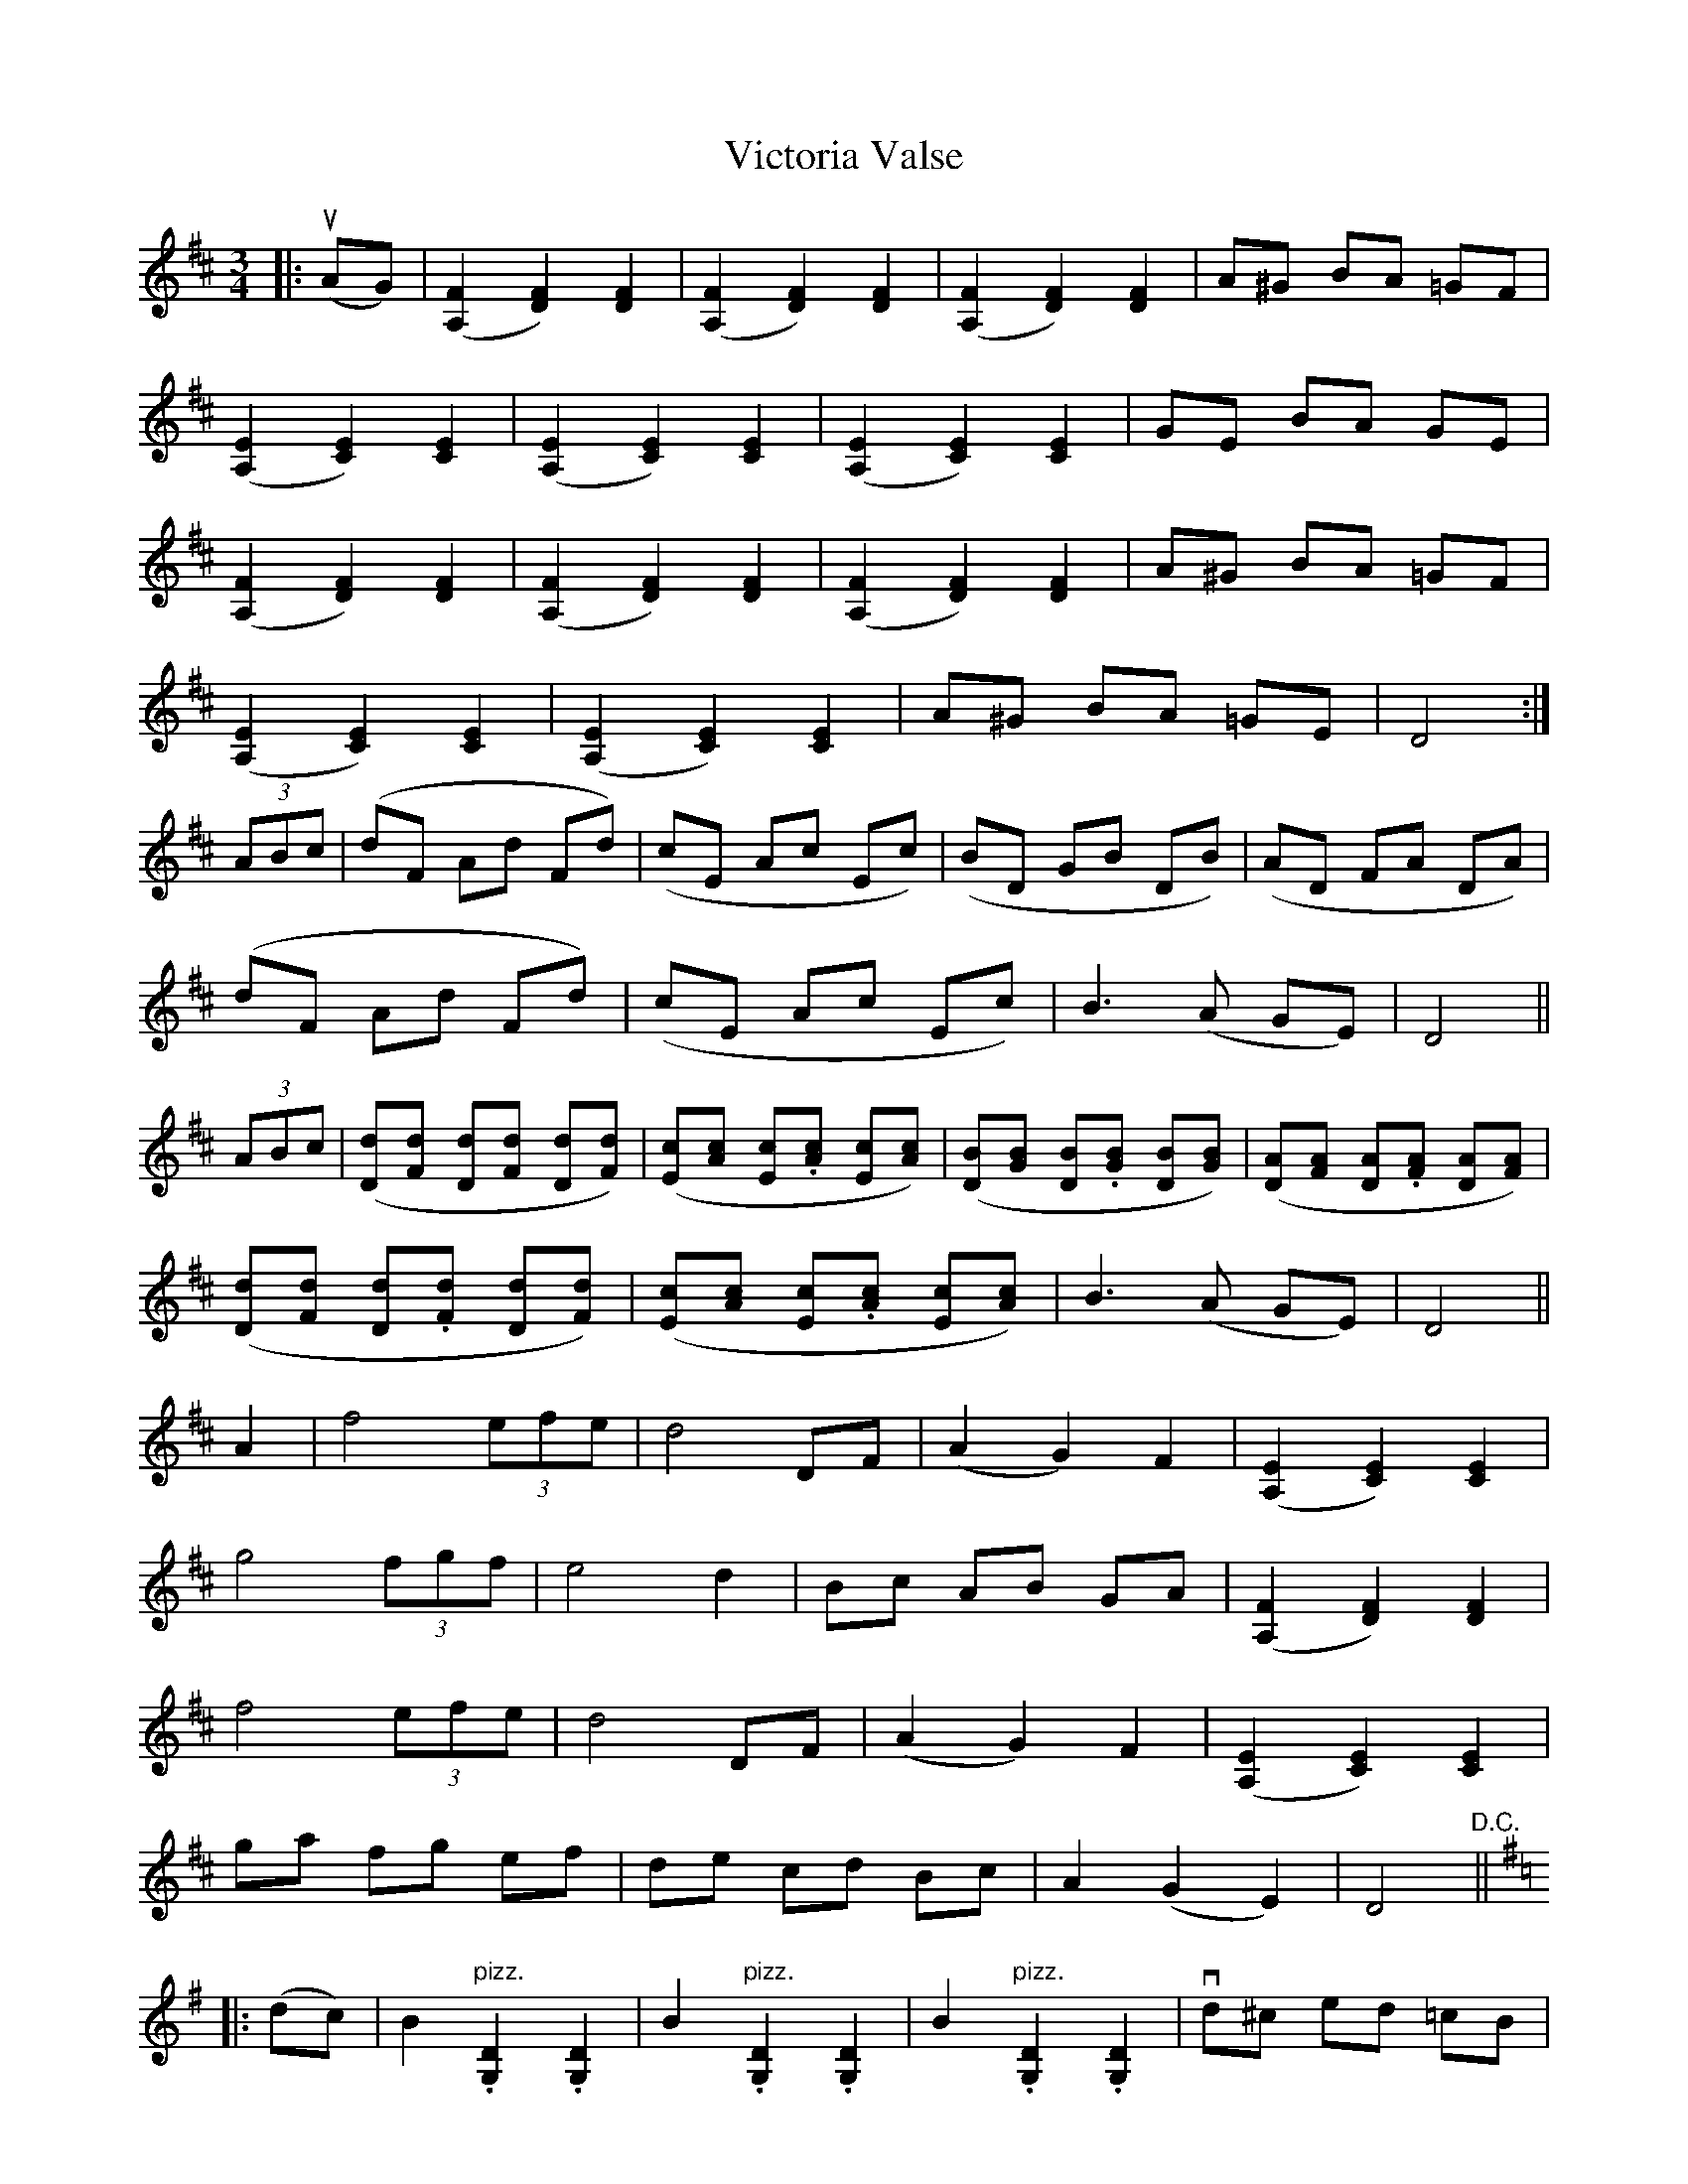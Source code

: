 X: 1
T: Victoria Valse
Z: ceolachan
S: https://thesession.org/tunes/12014#setting12014
R: waltz
M: 3/4
L: 1/8
K: Dmaj
|: u(AG) |([A,2F2] [D2F2]) [D2F2] | ([A,2F2] [D2F2]) [D2F2] | ([A,2F2] [D2F2]) [D2F2] | A^G BA =GF |
([A,2E2] [C2E2]) [C2E2] | ([A,2E2] [C2E2]) [C2E2] | ([A,2E2] [C2E2]) [C2E2] | GE BA GE |
([A,2F2] [D2F2]) [D2F2] | ([A,2F2] [D2F2]) [D2F2] | ([A,2F2] [D2F2]) [D2F2] | A^G BA =GF |
([A,2E2] [C2E2]) [C2E2] | ([A,2E2] [C2E2]) [C2E2] | A^G BA =GE | D4 :|
(3ABc |(dF Ad Fd) | (cE Ac Ec) | (BD GB DB) | (AD FA DA) |
(dF Ad Fd) | (cE Ac Ec) | B3 (A GE) | D4 ||
(3ABc |([Dd][Fd] [Dd][.[Fd] [Dd][Fd]) | ([Ec][Ac] [Ec].[Ac] [Ec][Ac]) | ([DB][GB] [DB].[GB] [DB][GB]) | ([DA][FA] [DA].[FA] [DA][FA]) |
([Dd][Fd] [Dd].[Fd] [Dd][Fd]) |([Ec][Ac] [Ec].[Ac] [Ec][Ac]) | B3 (A GE) | D4 ||
A2 |f4 (3efe | d4 DF | (A2 G2) F2 | ([A,2E2] [C2E2]) [C2E2] |
g4 (3fgf | e4 d2 | Bc AB GA | ([A,2F2] [D2F2]) [D2F2] |
f4 (3efe | d4 DF | (A2 G2) F2 | ([A,2E2] [C2E2]) [C2E2] |
ga fg ef | de cd Bc | A2 (G2 E2) | D4"D.C." ||
K: GMaj
|: (dc) |B2 "pizz.".[G,2D2] .[G,2D2] | B2 "pizz.".[G,2D2] .[G,2D2] | B2 "pizz.".[G,2D2] .[G,2D2] | vd^c ed =cB |
c2 "pizz.".[G,2E2] .[G,2E2] | c2 "pizz.".[G,2E2] .[G,2E2] | c2 "pizz.".[G,2E2] .[G,2E2] | vcB dc B^A |
B2 "pizz.".[G,2D2] .[G,2D2] | B2 "pizz.".[G,2D2] .[G,2D2] | B2 "pizz.".[G,2D2] .[G,2D2] | vd^c ed =cB |
c2 "pizz.".[G,2E2] .[G,2E2] | c2 "pizz.".[G,2E2] .[G,2E2] | cB dc BA | G4 :|
(Bc) |(d4 c2) | (e4 d2) | b6 | (b4 c'2) |
(b4 a2) | (e4 f2) | gf ga bg | d4 (Bc) |
(d4 c2) | (e4 d2) | b6 | (b4 c'2) |
(b4 a2) | (e4 f2) | g2 ({a/}g)>f g>a | "D.C. Fine."g2 z2 |]
